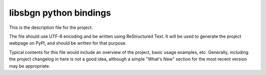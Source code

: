 libsbgn python bindings
=======================

This is the description file for the project.

The file should use UTF-8 encoding and be written using ReStructured Text. It
will be used to generate the project webpage on PyPI, and should be written for
that purpose.

Typical contents for this file would include an overview of the project, basic
usage examples, etc. Generally, including the project changelog in here is not
a good idea, although a simple "What's New" section for the most recent version
may be appropriate.
